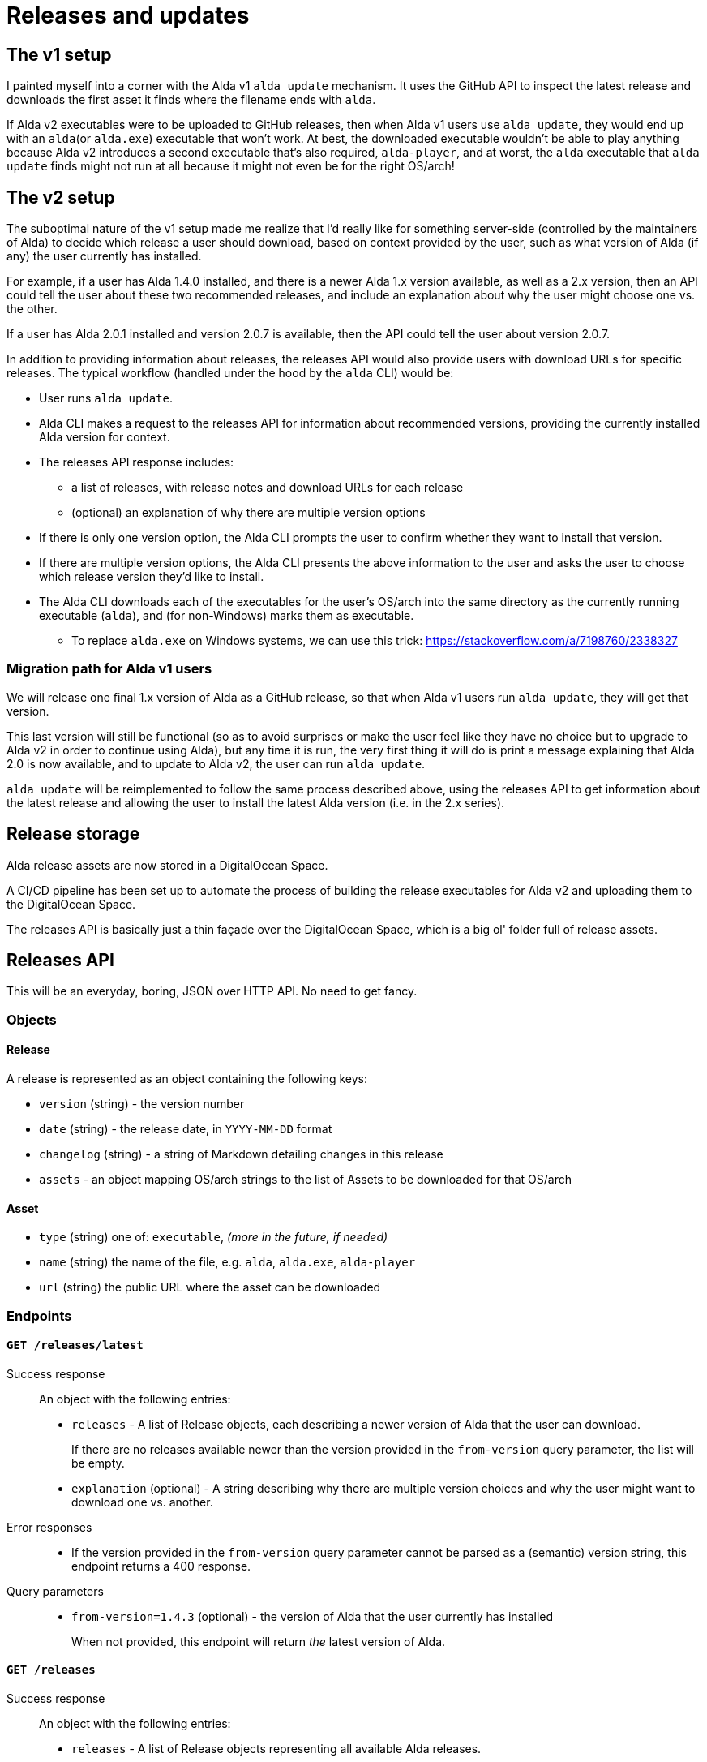 = Releases and updates

== The v1 setup

I painted myself into a corner with the Alda v1 `alda update` mechanism. It uses
the GitHub API to inspect the latest release and downloads the first asset it
finds where the filename ends with `alda`.

If Alda v2 executables were to be uploaded to GitHub releases, then when Alda v1
users use `alda update`, they would end up with an `alda`(or `alda.exe`)
executable that won't work. At best, the downloaded executable wouldn't be able
to play anything because Alda v2 introduces a second executable that's also
required, `alda-player`, and at worst, the `alda` executable that `alda update`
finds might not run at all because it might not even be for the right OS/arch!

== The v2 setup

The suboptimal nature of the v1 setup made me realize that I'd really like for
something server-side (controlled by the maintainers of Alda) to decide which
release a user should download, based on context provided by the user, such as
what version of Alda (if any) the user currently has installed.

For example, if a user has Alda 1.4.0 installed, and there is a newer Alda 1.x
version available, as well as a 2.x version, then an API could tell the user
about these two recommended releases, and include an explanation about why the
user might choose one vs. the other.

If a user has Alda 2.0.1 installed and version 2.0.7 is available, then the API
could tell the user about version 2.0.7.

In addition to providing information about releases, the releases API would also
provide users with download URLs for specific releases. The typical workflow
(handled under the hood by the `alda` CLI) would be:

* User runs `alda update`.

* Alda CLI makes a request to the releases API for information about recommended
  versions, providing the currently installed Alda version for context.

* The releases API response includes:
** a list of releases, with release notes and download URLs for each release
** (optional) an explanation of why there are multiple version options

* If there is only one version option, the Alda CLI prompts the user to confirm
  whether they want to install that version.

* If there are multiple version options, the Alda CLI presents the above
  information to the user and asks the user to choose which release version
  they'd like to install.

* The Alda CLI downloads each of the executables for the user's OS/arch into the
  same directory as the currently running executable (`alda`), and (for
  non-Windows) marks them as executable.
** To replace `alda.exe` on Windows systems, we can use this trick: https://stackoverflow.com/a/7198760/2338327

=== Migration path for Alda v1 users

We will release one final 1.x version of Alda as a GitHub release, so that when
Alda v1 users run `alda update`, they will get that version.

This last version will still be functional (so as to avoid surprises or make
the user feel like they have no choice but to upgrade to Alda v2 in order to
continue using Alda), but any time it is run, the very first thing it will do is
print a message explaining that Alda 2.0 is now available, and to update to Alda
v2, the user can run `alda update`.

`alda update` will be reimplemented to follow the same process described above,
using the releases API to get information about the latest release and allowing
the user to install the latest Alda version (i.e. in the 2.x series).

== Release storage

Alda release assets are now stored in a DigitalOcean Space.

A CI/CD pipeline has been set up to automate the process of building the release
executables for Alda v2 and uploading them to the DigitalOcean Space.

The releases API is basically just a thin façade over the DigitalOcean Space,
which is a big ol' folder full of release assets.

== Releases API

This will be an everyday, boring, JSON over HTTP API. No need to get fancy.

=== Objects

==== Release

A release is represented as an object containing the following keys:

* `version` (string) - the version number
* `date` (string) - the release date, in `YYYY-MM-DD` format
* `changelog` (string) - a string of Markdown detailing changes in this release
* `assets` - an object mapping OS/arch strings to the list of Assets to be
downloaded for that OS/arch

==== Asset

* `type` (string) one of: `executable`, _(more in the future, if needed)_
* `name` (string) the name of the file, e.g. `alda`,  `alda.exe`, `alda-player`
* `url` (string) the public URL where the asset can be downloaded

=== Endpoints

==== `GET /releases/latest`

Success response::
An object with the following entries:
+
* `releases` - A list of Release objects, each describing a newer version of
Alda that the user can download.
+
If there are no releases available newer than the version provided in the
`from-version` query parameter, the list will be empty.
* `explanation` (optional) - A string describing why there are multiple version
choices and why the user might want to download one vs. another.

Error responses::
* If the version provided in the `from-version` query parameter cannot be parsed
as a (semantic) version string, this endpoint returns a 400 response.

Query parameters::
* `from-version=1.4.3` (optional) - the version of Alda that the user currently
has installed
+
When not provided, this endpoint will return _the_ latest version of Alda.

==== `GET /releases`

Success response::
An object with the following entries:
+
* `releases` - A list of Release objects representing all available Alda
releases.

==== `GET /release/1.2.3`

Success response::
A Release object.

Error responses::
* If no release is found with the provided version number, this endpoint returns
a 404 response.

